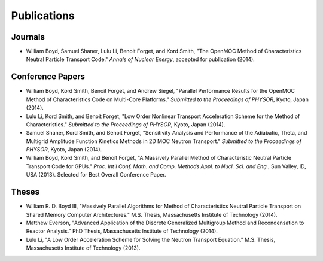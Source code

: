 .. _publications:

============
Publications
============


Journals
=========
- William Boyd, Samuel Shaner, Lulu Li, Benoit Forget, and Kord Smith, "The OpenMOC Method of Characteristics Neutral Particle Transport Code." *Annals of Nuclear Energy*, accepted for publication (2014).


Conference Papers
=================
- William Boyd, Kord Smith, Benoit Forget, and Andrew Siegel, "Parallel Performance Results for the OpenMOC Method of Characteristics Code on Multi-Core Platforms." *Submitted to the Proceedings of PHYSOR*, Kyoto, Japan (2014).

- Lulu Li, Kord Smith, and Benoit Forget, "Low Order Nonlinear Transport Acceleration Scheme for the Method of Characteristics." *Submitted to the Proceedings of PHYSOR*, Kyoto, Japan (2014).

- Samuel Shaner, Kord Smith, and Benoit Forget, "Sensitivity Analysis and Performance of the Adiabatic, Theta, and Multigrid Amplitude Function Kinetics Methods in 2D MOC Neutron Transport." *Submitted to the Proceedings of PHYSOR*, Kyoto, Japan (2014).

- William Boyd, Kord Smith, and Benoit Forget, "A Massively Parallel Method of Characteristic Neutral Particle Transport Code for GPUs." *Proc. Int'l Conf. Math. and Comp. Methods Appl. to Nucl. Sci. and Eng.*, Sun Valley, ID, USA (2013). Selected for Best Overall Conference Paper.


Theses
======
- William R. D. Boyd III, "Massively Parallel Algorithms for Method of Characteristics Neutral Particle Transport on Shared Memory Computer Architectures." M.S. Thesis, Massachusetts Institute of Technology (2014). 

- Matthew Everson, "Advanced Application of the Discrete Generalized Multigroup Method and Recondensation to Reactor Analysis." PhD Thesis, Massachusetts Institute of Technology (2014).

- Lulu Li, "A Low Order Acceleration Scheme for Solving the Neutron Transport Equation." M.S. Thesis, Massachusetts Institute of Technology (2013).
